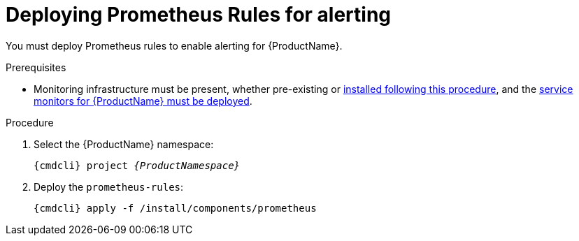 // Module included in the following assemblies:
//
// assembly-monitoring-kube.adoc
// assembly-monitoring-oc.adoc

[id='deploy-prometheus-rules-{context}']
= Deploying Prometheus Rules for alerting

You must deploy Prometheus rules to enable alerting for {ProductName}.

.Prerequisites
* Monitoring infrastructure must be present, whether pre-existing or link:{BookUrlBase}{BaseProductVersion}{BookNameUrl}#deploy-monitoring-infrastructure-messaging[installed following this procedure], and the link:{BookUrlBase}{BaseProductVersion}{BookNameUrl}#deploy-service-monitors-messaging[service monitors for {ProductName} must be deployed].

.Procedure

. Select the {ProductName} namespace:
+
[options="nowrap",subs="+quotes,attributes"]
----
{cmdcli} project _{ProductNamespace}_
----

. Deploy the `prometheus-rules`:
+
[options="nowrap",subs="attributes"]
----
{cmdcli} apply -f /install/components/prometheus
----

